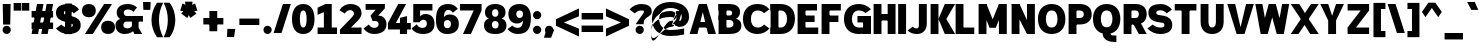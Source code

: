 SplineFontDB: 3.2
FontName: Untitled1
FullName: Untitled1
FamilyName: Untitled1
Weight: Regular
Copyright: Copyright (c) 2025, Bastien
UComments: "2025-9-5: Created with FontForge (http://fontforge.org)"
Version: 001.000
ItalicAngle: 0
UnderlinePosition: -100
UnderlineWidth: 50
Ascent: 800
Descent: 200
InvalidEm: 0
LayerCount: 2
Layer: 0 0 "Arri+AOgA-re" 1
Layer: 1 0 "Avant" 0
XUID: [1021 617 -1891235068 2807329]
OS2Version: 0
OS2_WeightWidthSlopeOnly: 0
OS2_UseTypoMetrics: 1
CreationTime: 1757094609
ModificationTime: 1757143787
OS2TypoAscent: 0
OS2TypoAOffset: 1
OS2TypoDescent: 0
OS2TypoDOffset: 1
OS2TypoLinegap: 0
OS2WinAscent: 0
OS2WinAOffset: 1
OS2WinDescent: 0
OS2WinDOffset: 1
HheadAscent: 0
HheadAOffset: 1
HheadDescent: 0
HheadDOffset: 1
OS2Vendor: 'PfEd'
DEI: 91125
Encoding: ISO8859-1
Compacted: 1
UnicodeInterp: none
NameList: AGL For New Fonts
DisplaySize: -48
AntiAlias: 1
FitToEm: 0
WinInfo: 0 18 14
Grid
-1024 -63.99609375 m 4
 2048 -63.99609375 l 1028
-1024 -34 m 0
 2048 -34 l 1024
-1024 934 m 0
 2048 934 l 1024
-1024 772 m 0
 2048 772 l 1024
-1024 881 m 0
 2048 881 l 1024
  Named: "Uppercase_Accent_Y"
-1020 687 m 0
 2052 687 l 1024
  Named: "Lowercase_Accent_Y"
-1024 929 m 0
 2048 929 l 1024
-1024 -192 m 0
 2048 -192 l 1024
2048 708 m 0
 -1024 708 l 0
 2048 708 l 0
-1024 716 m 0
 2048 716 l 1024
-1024 527 m 0
 2048 527 l 1024
-1024 -7 m 0
 2048 -7 l 1024
-1018 535 m 0
 2054 535 l 1024
EndSplineSet
BeginChars: 256 95

StartChar: space
Encoding: 32 32 0
Width: 221
Flags: W
LayerCount: 2
EndChar

StartChar: exclam
Encoding: 33 33 1
Width: 325
VWidth: 980
Flags: HW
LayerCount: 2
Fore
SplineSet
68 708 m 1
 266 708 l 1
 256 234 l 1
 78 234 l 1
 68 708 l 1
271 104 m 0
 271 77 259 50 240 31 c 0
 221 12 194 0 167 0 c 0
 140 0 113 12 94 31 c 0
 75 50 64 77 64 104 c 0
 64 131 75 158 94 177 c 0
 113 196 140 207 167 207 c 0
 194 207 221 196 240 177 c 0
 259 158 271 131 271 104 c 0
EndSplineSet
EndChar

StartChar: quotedbl
Encoding: 34 34 2
Width: 411
VWidth: 980
Flags: HW
LayerCount: 2
Fore
SplineSet
16 757 m 1
 203 757 l 1
 203 566 l 1
 16 566 l 1
 16 757 l 1
407 566 m 1
 220 566 l 1
 220 757 l 1
 407 757 l 1
 407 566 l 1
EndSplineSet
EndChar

StartChar: numbersign
Encoding: 35 35 3
Width: 651
VWidth: 980
Flags: HW
LayerCount: 2
Fore
SplineSet
65 364 m 1
 65 526 l 1
 603 526 l 1
 603 364 l 1
 65 364 l 1
65 102 m 1
 65 263 l 1
 603 263 l 1
 603 102 l 1
 65 102 l 1
65 0 m 1
 200 708 l 1
 362 708 l 1
 227 0 l 1
 65 0 l 1
306 0 m 1
 441 708 l 1
 603 708 l 1
 467 0 l 1
 306 0 l 1
EndSplineSet
EndChar

StartChar: dollar
Encoding: 36 36 4
Width: 651
VWidth: 980
Flags: HW
LayerCount: 2
Fore
SplineSet
341 716 m 0
 445 716 543 665 601 578 c 1
 468 485 l 1
 440 528 393 555 341 555 c 0
 279 555 222 556 222 503 c 0
 222 470 250 458 285 451 c 2
 416 424 l 2
 547 396 643 337 643 210 c 0
 643 52 504 -8 327 -8 c 0
 211 -8 100 43 24 131 c 1
 157 224 l 1
 202 179 263 154 327 154 c 0
 390 154 446 156 446 210 c 0
 446 244 418 257 382 265 c 2
 252 293 l 2
 122 321 24 377 24 503 c 0
 24 660 165 716 341 716 c 0
260 737 m 1
 421 737 l 1
 408 -28 l 1
 246 -28 l 1
 260 737 l 1
EndSplineSet
EndChar

StartChar: percent
Encoding: 37 37 5
Width: 852
VWidth: 980
Flags: HW
LayerCount: 2
Fore
SplineSet
98 0 m 1
 578 708 l 1
 775 708 l 1
 295 0 l 1
 98 0 l 1
197 716 m 1
 303 716 371 654 371 550 c 0
 371 446 303 384 197 384 c 0
 91 384 22 446 22 550 c 0
 22 654 91 716 197 716 c 1
 197 555 l 1
 153 555 219 568 219 550 c 0
 219 532 153 545 197 545 c 0
 241 545 174 532 174 550 c 0
 174 568 241 555 197 555 c 1
 197 716 l 1
677 -8 m 1
 571 -8 502 55 502 159 c 0
 502 263 571 325 677 325 c 0
 783 325 852 263 852 159 c 0
 852 55 783 -8 677 -8 c 1
 677 154 l 1
 721 154 654 141 654 159 c 0
 654 177 721 163 677 163 c 0
 633 163 699 177 699 159 c 0
 699 141 633 154 677 154 c 1
 677 -8 l 1
EndSplineSet
EndChar

StartChar: ampersand
Encoding: 38 38 6
Width: 705
VWidth: 980
Flags: HW
LayerCount: 2
Fore
SplineSet
326 716 m 0
 409 716 489 685 551 629 c 1
 462 524 l 1
 425 559 377 579 326 579 c 0
 266 579 219 559 219 506 c 0
 219 470 242 438 277 428 c 1
 699 428 l 1
 699 288 l 1
 277 288 l 1
 130 358 l 1
 75 387 42 444 42 506 c 0
 42 653 165 716 326 716 c 0
130 358 m 1
 277 288 l 1
 238 283 209 250 209 211 c 0
 209 159 251 133 307 133 c 0
 389 133 458 193 470 274 c 1
 543 148 l 1
 476 51 364 -8 246 -8 c 0
 106 -8 12 74 12 211 c 0
 12 282 61 343 130 358 c 1
423 358 m 1
 590 358 l 1
 590 149 l 1
 679 0 l 1
 482 0 l 1
 423 149 l 1
 423 358 l 1
EndSplineSet
EndChar

StartChar: quotesingle
Encoding: 39 39 7
Width: 158
VWidth: 980
Flags: HW
LayerCount: 2
Fore
SplineSet
0 784 m 1
 192 784 l 1
 183 587 l 1
 10 587 l 1
 0 784 l 1
EndSplineSet
EndChar

StartChar: parenleft
Encoding: 40 40 8
Width: 359
VWidth: 980
Flags: HW
LayerCount: 2
Fore
SplineSet
201 757 m 1
 354 757 l 1
 285 624 249 476 249 326 c 0
 249 176 285 27 354 -106 c 1
 201 -106 l 1
 111 20 62 171 62 326 c 0
 62 481 111 631 201 757 c 1
EndSplineSet
EndChar

StartChar: parenright
Encoding: 41 41 9
Width: 359
VWidth: 980
Flags: HW
LayerCount: 2
Fore
SplineSet
16 757 m 1
 169 757 l 1
 259 631 308 481 308 326 c 0
 308 171 259 20 169 -106 c 1
 16 -106 l 1
 85 27 121 176 121 326 c 0
 121 476 85 624 16 757 c 1
EndSplineSet
EndChar

StartChar: asterisk
Encoding: 42 42 10
Width: 576
VWidth: 980
Flags: HW
LayerCount: 2
Fore
SplineSet
275 525 m 1
 80 559 l 1
 139 740 l 1
 316 652 l 1
 275 525 l 1
349 550 m 1
 258 375 l 1
 104 487 l 1
 242 628 l 1
 349 550 l 1
349 628 m 1
 487 487 l 1
 333 375 l 1
 242 550 l 1
 349 628 l 1
275 652 m 1
 452 740 l 1
 510 559 l 1
 316 525 l 1
 275 652 l 1
229 589 m 1
 200 784 l 1
 391 784 l 1
 362 589 l 1
 229 589 l 1
EndSplineSet
EndChar

StartChar: plus
Encoding: 43 43 11
Width: 651
VWidth: 980
Flags: HW
LayerCount: 2
Fore
SplineSet
84 203 m 1
 84 364 l 1
 584 364 l 1
 584 203 l 1
 84 203 l 1
235 33 m 1
 235 534 l 1
 432 534 l 1
 432 33 l 1
 235 33 l 1
EndSplineSet
EndChar

StartChar: comma
Encoding: 44 44 12
Width: 248
VWidth: 980
Flags: HW
LayerCount: 2
Fore
SplineSet
35 102 m 1
 232 102 l 1
 202 -101 l 1
 24 -101 l 1
 35 102 l 1
EndSplineSet
EndChar

StartChar: hyphen
Encoding: 45 45 13
Width: 651
VWidth: 980
Flags: HW
LayerCount: 2
Fore
SplineSet
84 203 m 1
 84 364 l 1
 584 364 l 1
 584 203 l 1
 84 203 l 1
EndSplineSet
EndChar

StartChar: period
Encoding: 46 46 14
Width: 271
VWidth: 980
Flags: HW
LayerCount: 2
Fore
SplineSet
243 96 m 0
 243 69 231 42 212 23 c 0
 193 4 166 -8 139 -8 c 0
 112 -8 85 4 66 23 c 0
 47 42 36 69 36 96 c 0
 36 123 47 150 66 169 c 0
 85 188 112 199 139 199 c 0
 166 199 193 188 212 169 c 0
 231 150 243 123 243 96 c 0
EndSplineSet
EndChar

StartChar: slash
Encoding: 47 47 15
Width: 449
VWidth: 980
Flags: HW
LayerCount: 2
Fore
SplineSet
248 716 m 1
 446 716 l 1
 214 -8 l 1
 16 -8 l 1
 248 716 l 1
EndSplineSet
EndChar

StartChar: zero
Encoding: 48 48 16
Width: 596
VWidth: 980
Flags: HW
LayerCount: 2
Fore
SplineSet
306 555 m 0
 233 555 222 439 222 354 c 0
 222 269 233 154 306 154 c 0
 379 154 391 269 391 354 c 0
 391 439 379 555 306 555 c 0
306 716 m 0
 497 716 588 562 588 354 c 0
 588 146 497 -8 306 -8 c 0
 115 -8 24 146 24 354 c 0
 24 562 115 716 306 716 c 0
EndSplineSet
EndChar

StartChar: one
Encoding: 49 49 17
Width: 596
VWidth: 980
Flags: HW
LayerCount: 2
Fore
SplineSet
265 708 m 1
 419 708 l 1
 419 162 l 1
 551 162 l 1
 551 0 l 1
 419 0 l 1
 222 0 l 1
 65 0 l 1
 65 162 l 1
 222 162 l 1
 222 520 l 5
 65 456 l 1
 65 624 l 1
 265 708 l 1
EndSplineSet
EndChar

StartChar: two
Encoding: 50 50 18
Width: 596
VWidth: 980
Flags: HW
LayerCount: 2
Fore
SplineSet
13 560 m 1
 66 657 169 716 279 716 c 0
 441 716 563 641 563 493 c 0
 563 397 485.416016373 330.918833898 413 268 c 2
 299 162 l 1
 563 162 l 1
 563 0 l 1
 24 0 l 1
 24 108 l 1
 322 397 l 2
 347.564102713 421.792032497 374 452 374 483 c 0
 374 533 331 563 279 563 c 0
 223 563 172 532 146 483 c 1
 13 560 l 1
EndSplineSet
EndChar

StartChar: three
Encoding: 51 51 19
Width: 596
VWidth: 980
Flags: HW
LayerCount: 2
Fore
SplineSet
65 708 m 1
 547 708 l 1
 547 599 l 1
 380 428 l 1
 401 428 l 2
 498.29296875 428 588 351 588 233 c 0
 588 71 455 -7 279 -7 c 4
 173 -7 73 44 13 131 c 1
 146 224 l 1
 176 180 214 147 279 147 c 0
 350 147 391 178 391 233 c 0
 391 282 350 306 303 306 c 2
 238 306 l 1
 189 428 l 1
 315 563 l 1
 65 563 l 1
 65 708 l 1
EndSplineSet
EndChar

StartChar: four
Encoding: 52 52 20
Width: 596
VWidth: 980
Flags: HW
LayerCount: 2
Fore
SplineSet
324 383 m 1
 502 425 l 1
 502 262 l 1
 596 262 l 1
 596 100 l 1
 502 100 l 1
 502 0 l 1
 324 0 l 1
 324 100 l 1
 24 100 l 1
 24 262 l 1
 281 708 l 1
 478 708 l 1
 222 262 l 1
 324 262 l 1
 324 383 l 1
EndSplineSet
EndChar

StartChar: five
Encoding: 53 53 21
Width: 596
VWidth: 980
Flags: HW
LayerCount: 2
Fore
SplineSet
186 269 m 1
 57 269 l 1
 57 546 l 1
 57 708 l 1
 234 708 l 1
 536 708 l 5
 536 546 l 5
 228 546 l 1
 228 405 l 1
 251 442 302 468 363 468 c 0
 502 468 588 379 588 237 c 0
 588 72 474 -7 295 -7 c 0
 172 -7 72 45 13 132 c 1
 145 225 l 1
 171 177 214 146 286 146 c 0
 352 146 397 177 397 237 c 0
 397 290 366 325 312 325 c 0
 262 325 227 294 215 269 c 1
 186 269 l 1
EndSplineSet
EndChar

StartChar: six
Encoding: 54 54 22
Width: 596
VWidth: 980
Flags: HW
LayerCount: 2
Fore
SplineSet
571 596 m 1
 445 506 l 1
 421 545 379 568 334 568 c 0
 240.1640625 568 225.872406038 491.88192766 222.703786973 390.393522155 c 1
 240 442 301.03515625 467 371 467 c 0
 512 467 596 377 596 234 c 0
 596 74 475 -7 306 -7 c 4
 125 -7 24 107 24 327 c 0
 24 588 110 716 334 716 c 0
 427 716 507 680 571 596 c 1
222 234 m 0
 222 176 251 138 306 138 c 0
 364 138 399 174 399 234 c 0
 399 293 367 329 310 329 c 0
 253 329 222 293 222 234 c 0
EndSplineSet
EndChar

StartChar: seven
Encoding: 55 55 23
Width: 596
VWidth: 980
Flags: HW
LayerCount: 2
Fore
SplineSet
24 546 m 1
 24 708 l 1
 564 708 l 5
 564 546 l 5
 298 0 l 1
 100 0 l 1
 367 546 l 5
 24 546 l 1
EndSplineSet
EndChar

StartChar: eight
Encoding: 56 56 24
Width: 596
VWidth: 980
Flags: HW
HStem: -7 137<246.991 365.009> 312 105<248.342 363.658> 587 129<247.439 364.561>
VStem: 24 198<156.709 285.664> 49 177<438.624 563.569> 386 177<438.624 563.569> 390 198<156.709 285.664>
LayerCount: 2
Fore
SplineSet
306 587 m 0
 256 587 226 557 226 502 c 0
 226 447 256 417 306 417 c 0xec
 356 417 386 447 386 502 c 0
 386 557 356 587 306 587 c 0
306 716 m 0
 449 716 563 651 563 514 c 0
 563 438 517 392 464 371 c 1
 516 362 588 316 588 210 c 0xf2
 588 58 469 -7 306 -7 c 0
 143 -7 24 58 24 210 c 0
 24 316 96 362 148 371 c 1
 95 392 49 438 49 514 c 0xec
 49 651 163 716 306 716 c 0
306 312 m 4
 253 312 222 276 222 221 c 0
 222 166 253 130 306 130 c 0
 359 130 390 166 390 221 c 0xf2
 390 276 359 312 306 312 c 4
EndSplineSet
EndChar

StartChar: nine
Encoding: 57 57 25
Width: 596
VWidth: 980
Flags: HW
LayerCount: 2
Fore
SplineSet
132 200 m 1
 169 165 217 146 268 146 c 0
 369.323486803 146 394.34572225 219.989092225 399.984774232 321.426536077 c 1
 368.175973835 277.526740764 316.542452119 248 256 248 c 0
 119 248 35 339 35 478 c 0
 35 634 152 716 317 716 c 0
 497 716 598 588 598 401 c 0
 598 135 516 -8 268 -8 c 0
 168 -8 75 38 13 116 c 1
 132 200 l 1
401 478 m 0
 401 527 367 555 317 555 c 0
 267 555 232 527 232 478 c 0
 232 423 263 386 317 386 c 0
 371 386 401 423 401 478 c 0
EndSplineSet
EndChar

StartChar: colon
Encoding: 58 58 26
Width: 297
VWidth: 980
Flags: HW
LayerCount: 2
Fore
SplineSet
257 96 m 0
 257 69 245 42 226 23 c 0
 207 4 180 -8 153 -8 c 0
 126 -8 99 4 80 23 c 0
 61 42 50 69 50 96 c 0
 50 123 61 150 80 169 c 0
 99 188 126 199 153 199 c 0
 180 199 207 188 226 169 c 0
 245 150 257 123 257 96 c 0
257 431 m 0
 257 404 245 377 226 358 c 0
 207 339 180 327 153 327 c 0
 126 327 99 339 80 358 c 0
 61 377 50 404 50 431 c 0
 50 458 61 485 80 504 c 0
 99 523 126 534 153 534 c 0
 180 534 207 523 226 504 c 0
 245 485 257 458 257 431 c 0
EndSplineSet
EndChar

StartChar: semicolon
Encoding: 59 59 27
Width: 297
VWidth: 980
Flags: HW
LayerCount: 2
Fore
SplineSet
257 96 m 0
 257 69 245 42 226 23 c 0
 207 4 180 -8 153 -8 c 0
 126 -8 99 4 80 23 c 0
 61 42 50 69 50 96 c 0
 50 123 61 150 80 169 c 0
 99 188 126 199 153 199 c 0
 180 199 207 188 226 169 c 0
 245 150 257 123 257 96 c 0
85 102 m 1
 282 102 l 1
 202 -101 l 1
 24 -101 l 1
 85 102 l 1
EndSplineSet
EndChar

StartChar: less
Encoding: 60 60 28
Width: 607
VWidth: 980
Flags: HW
LayerCount: 2
Fore
SplineSet
24 182 m 1
 24 344 l 1
 599 615 l 1
 599 418 l 1
 24 182 l 1
24 182 m 1
 24 344 l 1
 599 109 l 1
 599 -88 l 1
 24 182 l 1
EndSplineSet
EndChar

StartChar: equal
Encoding: 61 61 29
Width: 651
VWidth: 980
Flags: HW
LayerCount: 2
Fore
SplineSet
65 344 m 1
 65 506 l 1
 603 506 l 1
 603 344 l 1
 65 344 l 1
603 182 m 1
 603 21 l 1
 65 21 l 1
 65 182 l 1
 603 182 l 1
EndSplineSet
EndChar

StartChar: greater
Encoding: 62 62 30
Width: 607
VWidth: 980
Flags: HW
LayerCount: 2
Fore
SplineSet
599 182 m 1
 24 418 l 1
 24 615 l 1
 599 344 l 1
 599 182 l 1
599 182 m 1
 24 -88 l 1
 24 109 l 1
 599 344 l 1
 599 182 l 1
EndSplineSet
EndChar

StartChar: question
Encoding: 63 63 31
Width: 558
VWidth: 980
Flags: HW
LayerCount: 2
Fore
SplineSet
13 578 m 1
 86 666 194 716 308 716 c 0
 456 716 570 662 570 529 c 0
 570 409 423 419 380 319 c 0
 369 292 366 263 366 234 c 1
 169 234 l 1
 169 241 287 394 351 478 c 0
 363 493 373 510 373 529 c 0
 373 558 342 555 308 555 c 0
 246 555 187 529 145 485 c 1
 13 578 l 1
371 96 m 0
 371 69 360 42 341 23 c 0
 322 4 295 -8 268 -8 c 0
 241 -8 214 4 195 23 c 0
 176 42 164 69 164 96 c 0
 164 123 176 150 195 169 c 0
 214 188 241 199 268 199 c 0
 295 199 322 188 341 169 c 0
 360 150 371 123 371 96 c 0
EndSplineSet
EndChar

StartChar: at
Encoding: 64 64 32
Width: 950
VWidth: 980
Flags: HW
LayerCount: 2
Fore
SplineSet
828 107 m 1
 828 -42 l 1
 716 -67 602 -80 487 -80 c 0
 210 -80 23 73 23 340 c 0
 23 607 210 760 487 760 c 0
 756 760 952 636 952 386 c 0
 952 288 894 200 804 161 c 1
 699 144 l 1
 530 210 l 1
 629 322 l 1
 729 290 l 1
 755 315 770 350 770 386 c 0
 770 537 650 610 487 610 c 0
 316 610 204 509 204 340 c 0
 204 171 316 70 487 70 c 0
 602 70 716 82 828 107 c 1
629 532 m 1
 778 532 l 1
 679 210 l 1
 530 210 l 1
 629 532 l 1
579 371 m 1
 639 456 l 1
 604 506 548 536 487 536 c 0
 181 536 0 327 0 14 c 0
 0 -378 305 144 487 144 c 0
 581 144 650 231 629 322 c 1
 652 423 l 1
 634 346 566 293 487 293 c 0
 326 293 0 -586 0 14 c 0
 0 270 209 386 487 386 c 0
 518 386 549 381 579 371 c 1
EndSplineSet
EndChar

StartChar: A
Encoding: 65 65 33
Width: 673
VWidth: 980
Flags: HW
LayerCount: 2
Fore
SplineSet
345 708 m 1
 444 708 l 1
 674 0 l 1
 477 0 l 1
 296 708 l 1
 345 708 l 1
246 708 m 1
 394 708 l 1
 211 0 l 1
 16 0 l 1
 246 708 l 1
164 282 m 1
 526 282 l 1
 526 144 l 1
 164 144 l 1
 164 282 l 1
EndSplineSet
EndChar

StartChar: B
Encoding: 66 66 34
Width: 662
VWidth: 980
Flags: HW
LayerCount: 2
Fore
SplineSet
65 708 m 1
 339 708 l 2
 488 708 601 648 601 512 c 0
 601 378 487 320 339 320 c 1
 65 377 l 1
 65 433 l 1
 339 433 l 2
 377 433 404 454 404 490 c 0
 404 526 377 546 339 546 c 2
 65 546 l 1
 65 708 l 1
65 377 m 1
 339 377 l 2
 500 377 635 343 635 203 c 0
 635 56 504 0 339 0 c 2
 65 0 l 1
 163 162 l 1
 339 162 l 2
 396 162 437 188 437 241 c 0
 437 294 396 320 339 320 c 2
 65 320 l 1
 65 377 l 1
65 708 m 1
 262 708 l 1
 262 0 l 1
 65 0 l 1
 65 708 l 1
EndSplineSet
EndChar

StartChar: C
Encoding: 67 67 35
Width: 656
VWidth: 980
Flags: HW
LayerCount: 2
Fore
SplineSet
553 491 m 1
 509 532 451 555 391 555 c 0
 280 555 222 471 222 354 c 0
 222 237 280 154 391 154 c 0
 459 154 506 175 553 224 c 1
 686 131 l 1
 613 43 505 -8 391 -8 c 0
 167 -8 24 131 24 354 c 0
 24 577 167 716 391 716 c 0
 516 716 603 678 686 584 c 1
 553 491 l 1
EndSplineSet
EndChar

StartChar: D
Encoding: 68 68 36
Width: 673
VWidth: 980
Flags: HW
LayerCount: 2
Fore
SplineSet
65 546 m 1
 65 708 l 1
 311 708 l 2
 530 708 674 579 674 364 c 0
 674 141 534 0 311 0 c 2
 65 0 l 1
 65 162 l 1
 311 162 l 2
 421 162 477 247 477 364 c 0
 477 473 416 546 311 546 c 2
 65 546 l 1
65 708 m 1
 262 708 l 1
 262 0 l 1
 65 0 l 1
 65 708 l 1
EndSplineSet
EndChar

StartChar: E
Encoding: 69 69 37
Width: 596
VWidth: 980
Flags: HW
LayerCount: 2
Fore
SplineSet
65 708 m 1
 262 708 l 1
 262 0 l 1
 65 0 l 1
 65 708 l 1
163 546 m 1
 163 708 l 1
 551 708 l 1
 551 546 l 1
 163 546 l 1
163 273 m 1
 163 435 l 1
 490 435 l 1
 490 273 l 1
 163 273 l 1
163 0 m 1
 163 162 l 1
 581 162 l 1
 581 0 l 1
 163 0 l 1
EndSplineSet
EndChar

StartChar: F
Encoding: 70 70 38
Width: 591
VWidth: 980
Flags: HW
LayerCount: 2
Fore
SplineSet
65 708 m 1
 262 708 l 1
 262 0 l 1
 65 0 l 1
 65 708 l 1
163 546 m 1
 163 708 l 1
 546 708 l 1
 546 546 l 1
 163 546 l 1
163 273 m 1
 163 435 l 1
 485 435 l 1
 485 273 l 1
 163 273 l 1
EndSplineSet
EndChar

StartChar: G
Encoding: 71 71 39
Width: 705
VWidth: 980
Flags: HW
LayerCount: 2
Fore
SplineSet
566 493 m 1
 519 533 460 555 398 555 c 0
 285 555 222 472 222 354 c 0
 222 239 286 162 398 162 c 0
 498 162 599 165 699 170 c 1
 699 8 l 1
 599 3 498 0 398 0 c 0
 173 0 24 133 24 354 c 0
 24 578 171 716 398 716 c 0
 512 716 621 669 699 586 c 1
 566 493 l 1
502 8 m 1
 502 354 l 1
 699 354 l 1
 699 8 l 1
 502 8 l 1
699 435 m 1
 699 273 l 1
 362 273 l 1
 362 435 l 1
 699 435 l 1
EndSplineSet
EndChar

StartChar: H
Encoding: 72 72 40
Width: 662
VWidth: 980
Flags: HW
LayerCount: 2
Fore
SplineSet
65 708 m 1
 262 708 l 1
 262 0 l 1
 65 0 l 1
 65 708 l 1
417 0 m 1
 417 708 l 1
 614 708 l 1
 614 0 l 1
 417 0 l 1
163 309 m 1
 163 471 l 1
 515 471 l 1
 515 309 l 1
 163 309 l 1
EndSplineSet
EndChar

StartChar: I
Encoding: 73 73 41
Width: 248
VWidth: 980
Flags: HW
LayerCount: 2
Fore
SplineSet
30 708 m 1
 227 708 l 1
 227 0 l 1
 30 0 l 1
 30 708 l 1
EndSplineSet
EndChar

StartChar: J
Encoding: 74 74 42
Width: 521
VWidth: 980
Flags: HW
LayerCount: 2
Fore
SplineSet
297 708 m 1
 495 708 l 1
 495 248 l 2
 495 93 401 -8 247 -8 c 0
 151 -8 85 17 13 81 c 1
 145 174 l 1
 174 143 204 130 247 130 c 0
 300 130 297 186 297 248 c 2
 297 708 l 1
EndSplineSet
EndChar

StartChar: K
Encoding: 75 75 43
Width: 629
VWidth: 980
Flags: HW
LayerCount: 2
Fore
SplineSet
65 708 m 1
 262 708 l 1
 262 0 l 1
 65 0 l 1
 65 708 l 1
420 708 m 1
 677 708 l 1
 459 354 l 1
 677 0 l 1
 420 0 l 1
 262 354 l 1
 420 708 l 1
EndSplineSet
EndChar

StartChar: L
Encoding: 76 76 44
Width: 564
VWidth: 980
Flags: HW
LayerCount: 2
Fore
SplineSet
65 708 m 1
 262 708 l 1
 262 0 l 1
 65 0 l 1
 65 708 l 1
163 0 m 1
 163 162 l 1
 532 162 l 1
 532 0 l 1
 163 0 l 1
EndSplineSet
EndChar

StartChar: M
Encoding: 77 77 45
Width: 814
VWidth: 980
Flags: HW
LayerCount: 2
Fore
SplineSet
65 708 m 1
 262 708 l 1
 262 0 l 1
 65 0 l 1
 65 708 l 1
573 708 m 1
 770 708 l 1
 770 0 l 1
 573 0 l 1
 573 708 l 1
100 708 m 1
 262 708 l 1
 498 156 l 1
 336 156 l 1
 100 708 l 1
573 708 m 1
 734 708 l 1
 498 156 l 1
 336 156 l 1
 573 708 l 1
EndSplineSet
EndChar

StartChar: N
Encoding: 78 78 46
Width: 694
VWidth: 980
Flags: HW
LayerCount: 2
Fore
SplineSet
65 708 m 1
 262 708 l 1
 262 0 l 1
 65 0 l 1
 65 708 l 1
450 708 m 1
 647 708 l 1
 647 0 l 1
 450 0 l 1
 450 708 l 1
65 708 m 1
 262 708 l 1
 612 0 l 1
 450 0 l 1
 65 708 l 1
EndSplineSet
EndChar

StartChar: O
Encoding: 79 79 47
Width: 716
VWidth: 980
Flags: HW
LayerCount: 2
Fore
SplineSet
367 716 m 1
 581 716 710 572 710 354 c 0
 710 136 581 -8 367 -8 c 0
 153 -8 24 136 24 354 c 0
 24 572 153 716 367 716 c 1
 367 555 l 1
 264 555 222 467 222 354 c 0
 222 241 264 154 367 154 c 0
 470 154 513 241 513 354 c 0
 513 467 470 555 367 555 c 1
 367 716 l 1
EndSplineSet
EndChar

StartChar: P
Encoding: 80 80 48
Width: 651
VWidth: 980
Flags: HW
LayerCount: 2
Fore
SplineSet
65 708 m 1
 262 708 l 1
 262 0 l 1
 65 0 l 1
 65 708 l 1
163 708 m 1
 341 708 l 2
 517 708 643 624 643 460 c 0
 643 296 517 213 341 213 c 2
 163 213 l 1
 163 375 l 1
 341 375 l 2
 402 375 446 403 446 460 c 0
 446 517 402 546 341 546 c 2
 163 546 l 1
 163 708 l 1
EndSplineSet
EndChar

StartChar: Q
Encoding: 81 81 49
Width: 715
VWidth: 980
Flags: HW
LayerCount: 2
Fore
SplineSet
367 716 m 1
 581 716 709 573 709 355 c 0
 709 137 581 -6 367 -6 c 0
 153 -6 24 137 24 355 c 0
 24 573 153 716 367 716 c 1
 367 555 l 1
 265 555 221 468 221 355 c 0
 221 242 265 155 367 155 c 0
 469 155 512 242 512 355 c 0
 512 468 469 555 367 555 c 1
 367 716 l 1
465 2 m 1
 465 -30 518 -30 562 -30 c 2
 610 -30 l 1
 610 -192 l 1
 562 -192 l 2
 415 -192 268 -128 268 2 c 1
 465 2 l 1
EndSplineSet
EndChar

StartChar: R
Encoding: 82 82 50
Width: 651
VWidth: 980
Flags: HW
LayerCount: 2
Fore
SplineSet
65 708 m 1
 262 708 l 1
 262 0 l 1
 65 0 l 1
 65 708 l 1
163 708 m 1
 367 708 l 2
 530 708 643 621 643 464 c 0
 643 307 530 220 367 220 c 2
 163 220 l 1
 163 382 l 1
 367 382 l 2
 416 382 446 414 446 464 c 0
 446 514 416 546 367 546 c 2
 163 546 l 1
 163 708 l 1
466 301 m 1
 643 0 l 1
 446 0 l 1
 269 301 l 1
 466 301 l 1
EndSplineSet
EndChar

StartChar: S
Encoding: 83 83 51
Width: 629
VWidth: 980
Flags: HW
LayerCount: 2
Fore
SplineSet
340 716 m 0
 451 716 556 665 624 578 c 1
 491 485 l 1
 455 532 399 559 340 559 c 0
 288 559 232 549 232 505 c 0
 232 474 250 454 281 450 c 2
 409 432 l 2
 543 413 632 340 632 210 c 0
 632 55 499 -8 327 -8 c 0
 207 -8 92 43 11 131 c 1
 143 224 l 1
 194 179 259 154 327 154 c 0
 385 154 435 160 435 210 c 0
 435 241 417 262 386 266 c 2
 258 284 l 2
 124 303 35 375 35 505 c 0
 35 658 169 716 340 716 c 0
EndSplineSet
EndChar

StartChar: T
Encoding: 84 84 52
Width: 662
VWidth: 980
Flags: HW
LayerCount: 2
Fore
SplineSet
68 546 m 1
 68 708 l 1
 611 708 l 1
 611 546 l 1
 68 546 l 1
241 627 m 1
 438 627 l 1
 438 0 l 1
 241 0 l 1
 241 627 l 1
EndSplineSet
EndChar

StartChar: U
Encoding: 85 85 53
Width: 688
VWidth: 980
Flags: HW
LayerCount: 2
Fore
SplineSet
65 708 m 1
 262 708 l 1
 262 289 l 2
 262 214 286 154 353 154 c 0
 421 154 448 213 448 289 c 2
 448 708 l 1
 642 708 l 1
 642 289 l 2
 642 109 532 -8 353 -8 c 0
 174 -8 65 109 65 289 c 2
 65 708 l 1
EndSplineSet
EndChar

StartChar: V
Encoding: 86 86 54
Width: 711
VWidth: 980
Flags: HW
LayerCount: 2
Fore
SplineSet
33 708 m 1
 230 708 l 1
 404 0 l 1
 266 0 l 1
 33 708 l 1
502 708 m 1
 696 708 l 1
 463 0 l 1
 325 0 l 1
 502 708 l 1
EndSplineSet
EndChar

StartChar: W
Encoding: 87 87 55
Width: 889
VWidth: 980
Flags: HW
LayerCount: 2
Fore
SplineSet
33 708 m 1
 210 708 l 1
 304 213 l 1
 305 0 l 1
 167 0 l 1
 126 213 l 1
 33 708 l 1
206 0 m 1
 247 284 l 1
 287 425 l 1
 368 708 l 1
 506 708 l 1
 465 425 l 1
 424 284 l 1
 344 0 l 1
 206 0 l 1
407 708 m 1
 545 708 l 1
 625 425 l 1
 666 284 l 1
 707 0 l 1
 569 0 l 1
 488 284 l 1
 448 425 l 1
 407 708 l 1
608 0 m 1
 622 284 l 1
 703 708 l 1
 880 708 l 1
 800 284 l 1
 746 0 l 1
 608 0 l 1
EndSplineSet
EndChar

StartChar: X
Encoding: 88 88 56
Width: 716
VWidth: 980
Flags: HW
LayerCount: 2
Fore
SplineSet
18 708 m 1
 232 708 l 1
 467 354 l 1
 720 0 l 1
 506 0 l 1
 270 354 l 1
 18 708 l 1
526 708 m 1
 720 708 l 1
 466 354 l 1
 212 0 l 1
 18 0 l 1
 272 354 l 1
 526 708 l 1
EndSplineSet
EndChar

StartChar: Y
Encoding: 89 89 57
Width: 639
VWidth: 980
Flags: HW
LayerCount: 2
Fore
SplineSet
33 708 m 1
 230 708 l 1
 368 319 l 1
 230 319 l 1
 33 708 l 1
427 708 m 1
 624 708 l 1
 427 319 l 1
 289 319 l 1
 427 708 l 1
230 319 m 1
 427 319 l 1
 427 0 l 1
 230 0 l 1
 230 319 l 1
EndSplineSet
EndChar

StartChar: Z
Encoding: 90 90 58
Width: 651
VWidth: 980
Flags: HW
LayerCount: 2
Fore
SplineSet
65 546 m 1
 65 708 l 1
 603 708 l 1
 603 546 l 1
 65 546 l 1
65 0 m 1
 65 162 l 1
 603 162 l 1
 603 0 l 1
 65 0 l 1
485 666 m 1
 603 546 l 1
 183 43 l 1
 65 162 l 1
 485 666 l 1
EndSplineSet
EndChar

StartChar: bracketleft
Encoding: 91 91 59
Width: 411
VWidth: 980
Flags: HW
LayerCount: 2
Fore
SplineSet
62 757 m 1
 249 757 l 1
 249 -106 l 1
 62 -106 l 1
 62 757 l 1
249 604 m 1
 249 757 l 1
 361 757 l 1
 361 604 l 1
 249 604 l 1
249 -106 m 1
 249 48 l 1
 361 48 l 1
 361 -106 l 1
 249 -106 l 1
EndSplineSet
EndChar

StartChar: backslash
Encoding: 92 92 60
Width: 449
VWidth: 980
Flags: HW
LayerCount: 2
Fore
SplineSet
16 716 m 1
 214 716 l 1
 446 -8 l 1
 248 -8 l 1
 16 716 l 1
EndSplineSet
EndChar

StartChar: bracketright
Encoding: 93 93 61
Width: 411
VWidth: 980
Flags: HW
LayerCount: 2
Fore
SplineSet
174 757 m 1
 361 757 l 1
 361 -106 l 1
 174 -106 l 1
 174 757 l 1
174 604 m 1
 62 604 l 1
 62 757 l 1
 174 757 l 1
 174 604 l 1
174 -106 m 1
 62 -106 l 1
 62 48 l 1
 174 48 l 1
 174 -106 l 1
EndSplineSet
EndChar

StartChar: asciicircum
Encoding: 94 94 62
Width: 529
VWidth: 980
Flags: HW
LayerCount: 2
Fore
SplineSet
24 528 m 1
 185 758 l 1
 358 758 l 1
 519 528 l 1
 432 396 l 1
 271 626 l 1
 271 626 l 1
 111 396 l 1
 24 528 l 1
EndSplineSet
EndChar

StartChar: underscore
Encoding: 95 95 63
Width: 575
VWidth: 980
Flags: HW
LayerCount: 2
Fore
SplineSet
65 0 m 1
 525 0 l 1
 525 -161 l 1
 65 -161 l 1
 65 0 l 1
EndSplineSet
EndChar

StartChar: grave
Encoding: 96 96 64
Width: 291
VWidth: 980
Flags: HW
LayerCount: 2
Fore
SplineSet
53 784 m 1
 245 784 l 1
 332 587 l 1
 159 587 l 1
 53 784 l 1
EndSplineSet
EndChar

StartChar: a
Encoding: 97 97 65
Width: 575
VWidth: 980
Flags: W
HStem: -7 117<137 291> 0 21G<370.012 525> 201 110<218.458 525> 407 127<161.81 318.627>
VStem: 24 188<118.298 193.85> 348 177<164 374.954>
LayerCount: 2
Fore
SplineSet
52 451 m 5x7c
 126 518 193 534 293 534 c 4
 430 534 525 448 525 317 c 6
 525 0 l 5
 377 0 l 5
 348 83 l 5
 348 320 l 6
 348 371 311 407 253 407 c 4
 202 407 157 392 132 361 c 5
 52 451 l 5x7c
525 311 m 5
 525 201 l 5
 278 201 l 6
 241 201 212 197 212 159 c 4
 212 126 230 110 276 110 c 4
 306 110 338 136 348 164 c 5
 348 83 l 5
 314 27 253 -7 187 -7 c 4xbc
 87 -7 24 58 24 159 c 4
 24 268 119 311 241 311 c 6
 525 311 l 5
EndSplineSet
EndChar

StartChar: b
Encoding: 98 98 66
Width: 634
VWidth: 980
Flags: HW
LayerCount: 2
Fore
SplineSet
41 716 m 1
 238 716 l 1
 238 142 l 1
 189 0 l 1
 41 0 l 1
 41 142 l 1
 41 716 l 1
185 368 m 1
 206 465 292 534 392 534 c 0
 544 534 626 422 626 263 c 0
 626 104 544 -8 392 -8 c 0
 292 -8 206 62 185 159 c 1
 238 196 l 1
 249 157 284 130 325 130 c 0
 395 130 428 187 428 263 c 0
 428 339 395 397 325 397 c 0
 284 397 249 370 238 331 c 1
 185 368 l 1
EndSplineSet
EndChar

StartChar: c
Encoding: 99 99 67
Width: 547
VWidth: 980
Flags: HW
LayerCount: 2
Fore
SplineSet
538 395 m 1
 418 311 l 1
 399 363 362 389 307 389 c 0
 239 389 206 335 206 263 c 0
 206 191 239 138 307 138 c 0
 357 138 401 168 418 215 c 1
 538 132 l 1
 493 46 404 -8 307 -8 c 0
 136 -8 24 94 24 263 c 0
 24 432 136 534 307 534 c 0
 415 534 488 490 538 395 c 1
EndSplineSet
EndChar

StartChar: d
Encoding: 100 100 68
Width: 634
VWidth: 980
Flags: HW
LayerCount: 2
Fore
SplineSet
412 716 m 1
 609 716 l 1
 609 142 l 1
 609 0 l 1
 461 0 l 1
 412 142 l 1
 412 716 l 1
465 368 m 1
 412 331 l 1
 401 370 366 397 325 397 c 0
 255 397 222 339 222 263 c 0
 222 187 255 130 325 130 c 0
 366 130 401 157 412 196 c 1
 465 159 l 1
 444 62 358 -8 258 -8 c 0
 106 -8 24 104 24 263 c 0
 24 422 106 534 258 534 c 0
 358 534 444 465 465 368 c 1
EndSplineSet
EndChar

StartChar: e
Encoding: 101 101 69
Width: 591
VWidth: 980
Flags: HW
LayerCount: 2
Fore
SplineSet
562 204 m 1
 395 204 l 1
 395 312 l 2
 395 363 365 397 315 397 c 0
 259 397 222 366 222 312 c 2
 222 258 l 1
 222 204 l 2
 222 151 266 116 321 116 c 0
 373 116 427 133 457 175 c 1
 544 90 l 1
 496 33 410 -7 311 -7 c 0
 137 -7 24 90 24 258 c 0
 24 431 139 534 315 534 c 0
 481 534 575 440 575 272 c 0
 575 238 568 216 562 204 c 1
49 204 m 1
 49 312 l 1
 569 312 l 1
 559 204 l 1
 49 204 l 1
EndSplineSet
EndChar

StartChar: f
Encoding: 102 102 70
Width: 455
VWidth: 980
Flags: W
HStem: 0 21G<117 314> 390 138<33 443> 599 138<325.107 443> 599 129<338.874 443>
VStem: 117 197<0 586.242>
LayerCount: 2
Fore
SplineSet
117 0 m 1xe8
 117 554 l 2
 117 674 209 737 337 737 c 0xe8
 377 737 416 734 455 728 c 1xd8
 443 599 l 1
 378 599 l 2
 323 599 314 575 314 531 c 2
 314 0 l 1
 117 0 l 1xe8
33 528 m 5
 443 528 l 5
 443 390 l 5
 33 390 l 5
 33 528 l 5
EndSplineSet
EndChar

StartChar: g
Encoding: 103 103 71
Width: 595
VWidth: 980
Flags: W
HStem: -192 125<162.431 407.297> 0 142<200.928 410.837> 204 113<176.5 299.589> 204 48<134 257> 378 149<516.201 598> 422 113<215.806 298.194>
VStem: 28 171<74 194.952 331.209 407.081> 398 88<378 475>
LayerCount: 2
Fore
SplineSet
257 535 m 1xe7
 386 535 486 486 486 369 c 0
 486 252 386 204 257 204 c 0
 128 204 28 252 28 369 c 0
 28 486 128 535 257 535 c 1
 257 422 l 1
 225 422 205 401 205 369 c 0
 205 337 225 317 257 317 c 0
 289 317 309 337 309 369 c 0
 309 401 289 422 257 422 c 1
 257 535 l 1xe7
257 252 m 1xd3
 257 204 l 1xe3
 229 204 199 197 199 173 c 0
 199 146 226 142 257 142 c 2
 406 142 l 2
 514 142 590 89 590 -12 c 0
 590 -155 453 -192 289 -192 c 0
 173 -192 93 -165 0 -95 c 1
 81 2 l 5
 146 -49 206 -67 289 -67 c 0
 362 -67 413 -63.99609375 413 -33 c 0
 413 0 375 0 332 0 c 2
 257 0 l 2
 134 0 28 21 28 127 c 0
 28 233 134 252 257 252 c 1xd3
598 527 m 1xcb
 598 378 l 1
 398 378 l 1
 398 475 472 527 575 527 c 2
 598 527 l 1xcb
EndSplineSet
EndChar

StartChar: h
Encoding: 104 104 72
Width: 596
VWidth: 980
Flags: HW
LayerCount: 2
Fore
SplineSet
65 708 m 1
 262 708 l 1
 262 0 l 1
 65 0 l 1
 65 708 l 1
222 349 m 1
 211 459 280 534 391 534 c 0
 509 534 572 446 572 321 c 2
 572 0 l 1
 374 0 l 1
 374 321 l 2
 374 363 361 397 324 397 c 0
 280 397 253 364 262 321 c 1
 222 349 l 1
EndSplineSet
EndChar

StartChar: i
Encoding: 105 105 73
Width: 325
VWidth: 980
Flags: HW
LayerCount: 2
Fore
SplineSet
24 364 m 1
 24 526 l 1
 200 526 l 1
 200 364 l 1
 24 364 l 1
102 526 m 1
 299 526 l 1
 299 0 l 1
 102 0 l 1
 102 526 l 1
304 678 m 0
 304 651 293 624 274 605 c 0
 255 586 227 574 200 574 c 0
 173 574 146 586 127 605 c 0
 108 624 97 651 97 678 c 0
 97 705 108 732 127 751 c 0
 146 770 173 781 200 781 c 0
 227 781 255 770 274 751 c 0
 293 732 304 705 304 678 c 0
EndSplineSet
EndChar

StartChar: j
Encoding: 106 106 74
Width: 292
VWidth: 980
Flags: HW
LayerCount: 2
Fore
SplineSet
64 527 m 1
 261 527 l 1
 261 2 l 2
 261 -125 165 -192 31 -192 c 2
 12 -192 l 1
 12 -30 l 1
 31 -30 l 2
 49 -30 64 -16 64 2 c 2
 64 527 l 1
266 678 m 0
 266 651 254 624 235 605 c 0
 216 586 189 575 162 575 c 0
 135 575 108 586 89 605 c 0
 70 624 59 651 59 678 c 0
 59 705 70 732 89 751 c 0
 108 770 135 781 162 781 c 0
 189 781 216 770 235 751 c 0
 254 732 266 705 266 678 c 0
EndSplineSet
EndChar

StartChar: k
Encoding: 107 107 75
Width: 553
VWidth: 980
Flags: HW
LayerCount: 2
Fore
SplineSet
65 708 m 1
 262 708 l 1
 262 0 l 1
 65 0 l 1
 65 708 l 1
348 526 m 1
 576 526 l 1
 459 263 l 1
 576 0 l 1
 348 0 l 1
 262 263 l 1
 348 526 l 1
361 182 m 1
 163 182 l 1
 163 344 l 1
 361 344 l 1
 361 182 l 1
EndSplineSet
EndChar

StartChar: l
Encoding: 108 108 76
Width: 282
VWidth: 980
Flags: HW
LayerCount: 2
Fore
SplineSet
46 716 m 1
 243 716 l 1
 243 158 l 2
 243 145 254 162 260 162 c 2
 289 162 l 1
 289 0 l 1
 260 0 l 2
 139 0 46 48 46 158 c 2
 46 716 l 1
EndSplineSet
EndChar

StartChar: m
Encoding: 109 109 77
Width: 889
VWidth: 980
Flags: HW
LayerCount: 2
Fore
SplineSet
65 526 m 1
 262 526 l 1
 262 0 l 1
 65 0 l 1
 65 526 l 1
222 377 m 1
 223 464 294 534 381 534 c 0
 474 534 530 469 515 377 c 1
 516 464 587 534 674 534 c 0
 789 534 848 445 848 321 c 2
 848 0 l 1
 650 0 l 1
 650 321 l 2
 650 362 643 397 607 397 c 0
 580 397 558 376 555 349 c 1
 555 321 l 1
 555 0 l 1
 358 0 l 1
 358 321 l 2
 358 362 351 397 315 397 c 0
 288 397 265 376 262 349 c 1
 222 377 l 1
EndSplineSet
EndChar

StartChar: n
Encoding: 110 110 78
Width: 618
VWidth: 980
Flags: HW
LayerCount: 2
Fore
SplineSet
41 526 m 1
 238 526 l 1
 238 0 l 1
 41 0 l 1
 41 526 l 1
198 349 m 1
 203 453 288 534 392 534 c 0
 518 534 594 450 594 321 c 2
 594 0 l 1
 397 0 l 1
 397 321 l 2
 397 367 370 397 325 397 c 0
 281 397 244 364 238 321 c 1
 198 349 l 1
EndSplineSet
EndChar

StartChar: o
Encoding: 111 111 79
Width: 624
VWidth: 980
Flags: HW
LayerCount: 2
Fore
SplineSet
320 534 m 1
 496 534 616 437 616 267 c 0
 616 94 497 -8 320 -8 c 0
 143 -8 24 94 24 267 c 0
 24 437 144 534 320 534 c 1
 320 397 l 1
 252 397 222 341 222 267 c 0
 222 189 250 130 320 130 c 0
 390 130 418 189 418 267 c 0
 418 341 388 397 320 397 c 1
 320 534 l 1
EndSplineSet
EndChar

StartChar: p
Encoding: 112 112 80
Width: 633
VWidth: 980
Flags: HW
LayerCount: 2
Fore
SplineSet
41 527 m 1
 218 527 l 1
 237 422 l 1
 237 -192 l 1
 41 -192 l 1
 41 527 l 1
184 369 m 1
 205 466 292 535 391 535 c 0
 542 535 624 423 624 264 c 0
 624 105 542 -6 391 -6 c 0
 285 -6 196 74 184 179 c 1
 237 216 l 1
 238 169 277 131 324 131 c 0
 394 131 428 188 428 264 c 0
 428 340 394 398 324 398 c 0
 283 398 248 371 237 332 c 1
 184 369 l 1
EndSplineSet
EndChar

StartChar: q
Encoding: 113 113 81
Width: 633
VWidth: 980
Flags: HW
LayerCount: 2
Fore
SplineSet
431 527 m 1
 608 527 l 1
 608 -192 l 1
 411 -192 l 1
 411 422 l 1
 431 527 l 1
464 369 m 1
 411 332 l 1
 400 371 365 398 324 398 c 0
 254 398 221 340 221 264 c 0
 221 188 254 131 324 131 c 0
 371 131 410 169 411 216 c 1
 464 179 l 1
 452 74 364 -6 258 -6 c 0
 107 -6 24 105 24 264 c 0
 24 423 107 535 258 535 c 0
 357 535 443 466 464 369 c 1
EndSplineSet
EndChar

StartChar: r
Encoding: 114 114 82
Width: 391
VWidth: 980
Flags: HW
LayerCount: 2
Fore
SplineSet
65 526 m 1
 262 526 l 1
 262 0 l 1
 65 0 l 1
 65 526 l 1
169 381 m 1
 229 466 279 534 381 534 c 1
 381 373 l 1
 329 373 292 358 262 316 c 1
 169 381 l 1
EndSplineSet
EndChar

StartChar: s
Encoding: 115 115 83
Width: 509
VWidth: 980
Flags: HW
LayerCount: 2
Fore
SplineSet
278 534 m 0
 365 534 447 503 512 445 c 1
 393 361 l 1
 359 384 319 397 278 397 c 0
 242 397 207 403 207 372 c 0
 207 353 226 350 248 348 c 2
 300 343 l 2
 425 333 512 272 512 153 c 0
 512 28 394 -8 251 -8 c 0
 161 -8 75 27 11 90 c 1
 130 174 l 1
 164 146 207 130 251 130 c 0
 292 130 335 115 335 153 c 0
 335 175 312 174 287 176 c 2
 234 181 l 2
 112 191 30 255 30 372 c 0
 30 493 141 534 278 534 c 0
EndSplineSet
EndChar

StartChar: t
Encoding: 116 116 84
Width: 455
VWidth: 980
Flags: HW
LayerCount: 2
Fore
SplineSet
24 364 m 1
 24 526 l 1
 443 526 l 1
 443 364 l 1
 24 364 l 1
117 656 m 1
 314 708 l 1
 314 177 l 2
 314 152 331 138 357 138 c 2
 439 138 l 1
 448 1 l 1
 403 -5 371 -8 326 -8 c 0
 202 -8 117 58 117 177 c 2
 117 656 l 1
EndSplineSet
EndChar

StartChar: u
Encoding: 117 117 85
Width: 618
VWidth: 980
Flags: HW
LayerCount: 2
Fore
SplineSet
397 526 m 1
 594 526 l 1
 594 0 l 1
 397 0 l 1
 397 526 l 1
41 526 m 1
 238 526 l 1
 238 205 l 2
 238 159 264 130 309 130 c 0
 353 130 391 162 397 205 c 1
 450 168 l 1
 437 67 351 -8 249 -8 c 0
 120 -8 41 75 41 205 c 2
 41 526 l 1
EndSplineSet
EndChar

StartChar: v
Encoding: 118 118 86
Width: 602
VWidth: 980
Flags: HW
LayerCount: 2
Fore
SplineSet
33 526 m 1
 230 526 l 1
 348 0 l 1
 210 0 l 1
 33 526 l 1
388 526 m 1
 585 526 l 1
 407 0 l 1
 269 0 l 1
 388 526 l 1
EndSplineSet
EndChar

StartChar: w
Encoding: 119 119 87
Width: 814
VWidth: 980
Flags: HW
LayerCount: 2
Fore
SplineSet
33 526 m 1
 230 526 l 1
 280 158 l 1
 242 0 l 1
 104 0 l 1
 83 158 l 1
 33 526 l 1
163 0 m 1
 265 395 l 1
 158 132 l 1
 319 526 l 1
 457 526 l 1
 355 132 l 1
 462 395 l 1
 301 0 l 1
 163 0 l 1
378 526 m 1
 516 526 l 1
 677 132 l 1
 570 395 l 1
 671 0 l 1
 533 0 l 1
 372 395 l 1
 480 132 l 1
 378 526 l 1
593 0 m 1
 587 395 l 1
 605 526 l 1
 802 526 l 1
 784 395 l 1
 731 0 l 1
 593 0 l 1
EndSplineSet
EndChar

StartChar: x
Encoding: 120 120 88
Width: 558
VWidth: 980
Flags: HW
LayerCount: 2
Fore
SplineSet
18 526 m 1
 231 526 l 1
 387 263 l 1
 558 0 l 1
 346 0 l 1
 190 263 l 1
 18 526 l 1
346 526 m 1
 558 526 l 1
 387 263 l 1
 231 0 l 1
 18 0 l 1
 190 263 l 1
 346 526 l 1
EndSplineSet
EndChar

StartChar: y
Encoding: 121 121 89
Width: 600
VWidth: 980
Flags: HW
LayerCount: 2
Fore
SplineSet
16 527 m 1
 213 527 l 1
 310 264 l 1
 348 2 l 1
 210 2 l 1
 113 264 l 1
 16 527 l 1
403 527 m 1
 600 527 l 1
 503 264 l 1
 407 2 l 1
 269 2 l 1
 307 264 l 1
 403 527 l 1
210 2 m 1
 407 2 l 1
 335 -192 l 1
 138 -192 l 1
 210 2 l 1
EndSplineSet
EndChar

StartChar: z
Encoding: 122 122 90
Width: 564
VWidth: 980
Flags: HW
LayerCount: 2
Fore
SplineSet
65 364 m 1
 65 526 l 1
 514 526 l 1
 514 364 l 1
 65 364 l 1
65 0 m 1
 65 162 l 1
 514 162 l 1
 514 0 l 1
 65 0 l 1
384 470 m 1
 514 364 l 1
 195 57 l 1
 65 162 l 1
 384 470 l 1
EndSplineSet
EndChar

StartChar: braceleft
Encoding: 123 123 91
Width: 359
VWidth: 980
Flags: HW
LayerCount: 2
Fore
SplineSet
349 757 m 1
 349 604 l 1
 305 604 277 576 277 532 c 2
 277 475 l 2
 277 345 164 295 19 295 c 1
 19 403 l 1
 63 403 90 431 90 475 c 2
 90 532 l 2
 90 678 196 757 349 757 c 1
19 357 m 1
 164 357 277 307 277 177 c 2
 277 120 l 2
 277 76 305 48 349 48 c 1
 349 -106 l 1
 196 -106 90 -26 90 120 c 2
 90 177 l 2
 90 221 63 249 19 249 c 1
 19 357 l 1
EndSplineSet
EndChar

StartChar: bar
Encoding: 124 124 92
Width: 370
VWidth: 980
Flags: HW
LayerCount: 2
Fore
SplineSet
94 784 m 1
 286 784 l 1
 286 -103 l 1
 94 -103 l 1
 94 784 l 1
EndSplineSet
EndChar

StartChar: braceright
Encoding: 125 125 93
Width: 360
VWidth: 980
Flags: HW
LayerCount: 2
Fore
SplineSet
23 605 m 1
 23 759 l 1
 176 759 282 679 282 533 c 2
 282 475 l 2
 282 431 311 403 355 403 c 1
 355 250 l 1
 202 250 95 329 95 475 c 2
 95 533 l 2
 95 577 67 605 23 605 c 1
355 250 m 1
 311 250 282 222 282 178 c 2
 282 120 l 2
 282 -26 176 -106 23 -106 c 1
 23 48 l 1
 67 48 95 76 95 120 c 2
 95 178 l 2
 95 308 210 357 355 357 c 1
 355 250 l 1
EndSplineSet
EndChar

StartChar: asciitilde
Encoding: 126 126 94
Width: 678
VWidth: 980
Flags: HW
LayerCount: 2
Fore
SplineSet
24 158 m 1
 24 271 108 368 218 368 c 0
 287 368 335 358 397 328 c 1
 299 199 l 1
 270 205 248 207 218 207 c 0
 196 207 186 182 186 158 c 1
 24 158 l 1
671 368 m 1
 671 255 587 158 477 158 c 0
 408 158 361 169 299 199 c 1
 397 328 l 1
 426 322 447 320 477 320 c 0
 499 320 509 344 509 368 c 1
 671 368 l 1
EndSplineSet
EndChar
EndChars
EndSplineFont
